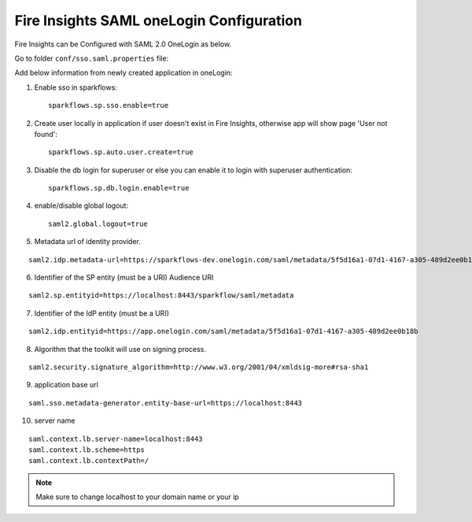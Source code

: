 Fire Insights SAML oneLogin Configuration
====================

Fire Insights can be Configured with SAML 2.0 OneLogin as below.

Go to folder ``conf/sso.saml.properties`` file:

Add below information from newly created application in oneLogin:

1. Enable sso in sparkflows::


    sparkflows.sp.sso.enable=true 
    
2. Create user locally in application if user doesn't exist in Fire Insights, otherwise app will show page 'User not found'::
    
    sparkflows.sp.auto.user.create=true 
    
3. Disable the db login for superuser or else you can enable it to login with superuser authentication::

    sparkflows.sp.db.login.enable=true

4. enable/disable global logout::

    saml2.global.logout=true
    
5. Metadata url of identity provider.

.. figure:: ../../../_assets/authentication/saml_metadata_url.png
   :alt: sso
   :width: 60%

::  
  
  saml2.idp.metadata-url=https://sparkflows-dev.onelogin.com/saml/metadata/5f5d16a1-07d1-4167-a305-489d2ee0b18b
    
6. Identifier of the SP entity  (must be a URI) Audience URI
		        
.. figure:: ../../../_assets/authentication/service_provider_entity_id.png
   :alt: sso
   :width: 60%

::

   saml2.sp.entityid=https://localhost:8443/sparkflow/saml/metadata
   
7. Identifier of the IdP entity  (must be a URI)
  
   
.. figure:: ../../../_assets/authentication/one_login_entity_id.png
   :alt: sso
   :width: 60%

::

  saml2.idp.entityid=https://app.onelogin.com/saml/metadata/5f5d16a1-07d1-4167-a305-489d2ee0b18b

8. Algorithm that the toolkit will use on signing process.

  
.. figure:: ../../../_assets/authentication/saml_signature.png
   :alt: sso
   :width: 60%  

::

  saml2.security.signature_algorithm=http://www.w3.org/2001/04/xmldsig-more#rsa-sha1

9. application base url

::

  saml.sso.metadata-generator.entity-base-url=https://localhost:8443
    
10. server name

::

  saml.context.lb.server-name=localhost:8443
  saml.context.lb.scheme=https
  saml.context.lb.contextPath=/
 

.. note::  Make sure to change localhost to your domain name or your ip







